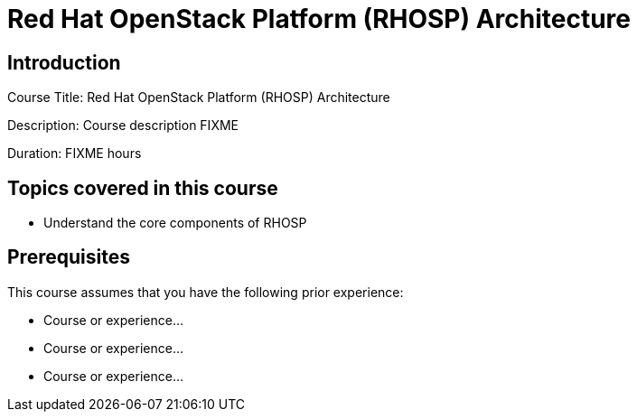 =  Red Hat OpenStack Platform (RHOSP) Architecture
:navtitle: Home

== Introduction

Course Title:  Red Hat OpenStack Platform (RHOSP) Architecture

Description:
Course description FIXME

Duration: FIXME hours

== Topics covered in this course


*  Understand the core components of RHOSP



== Prerequisites

This course assumes that you have the following prior experience:

* Course or experience...
* Course or experience...
* Course or experience...